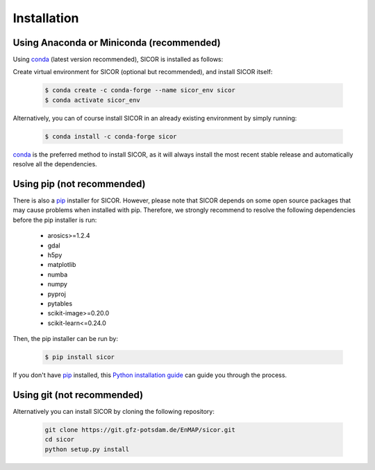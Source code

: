 ============
Installation
============

Using Anaconda or Miniconda (recommended)
-----------------------------------------

Using conda_ (latest version recommended), SICOR is installed as follows:

Create virtual environment for SICOR (optional but recommended), and install SICOR itself:

   .. code-block:: bash

    $ conda create -c conda-forge --name sicor_env sicor
    $ conda activate sicor_env

Alternatively, you can of course install SICOR in an already existing environment by simply running:

   .. code-block:: bash

    $ conda install -c conda-forge sicor

conda_ is the preferred method to install SICOR, as it will always install the most recent stable release and
automatically resolve all the dependencies.


Using pip (not recommended)
---------------------------

There is also a `pip`_ installer for SICOR. However, please note that SICOR depends on some
open source packages that may cause problems when installed with pip. Therefore, we strongly recommend
to resolve the following dependencies before the pip installer is run:

    * arosics>=1.2.4
    * gdal
    * h5py
    * matplotlib
    * numba
    * numpy
    * pyproj
    * pytables
    * scikit-image>=0.20.0
    * scikit-learn<=0.24.0

Then, the pip installer can be run by:

   .. code-block:: bash

    $ pip install sicor

If you don't have `pip`_ installed, this `Python installation guide`_ can guide
you through the process.


Using git (not recommended)
---------------------------

Alternatively you can install SICOR by cloning the following repository:

 .. code-block:: bash

    git clone https://git.gfz-potsdam.de/EnMAP/sicor.git
    cd sicor
    python setup.py install


.. _conda: https://conda.io/docs/
.. _pip: https://pip.pypa.io
.. _Python installation guide: http://docs.python-guide.org/en/latest/starting/installation/

